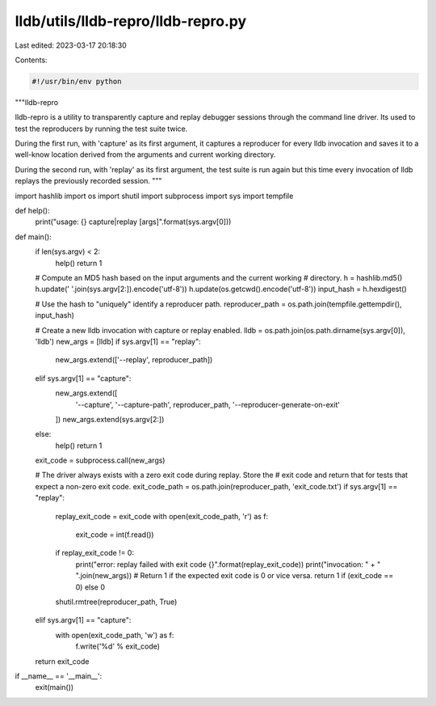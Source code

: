 lldb/utils/lldb-repro/lldb-repro.py
===================================

Last edited: 2023-03-17 20:18:30

Contents:

.. code-block:: py

    #!/usr/bin/env python
"""lldb-repro

lldb-repro is a utility to transparently capture and replay debugger sessions
through the command line driver. Its used to test the reproducers by running
the test suite twice.

During the first run, with 'capture' as its first argument, it captures a
reproducer for every lldb invocation and saves it to a well-know location
derived from the arguments and current working directory.

During the second run, with 'replay' as its first argument, the test suite is
run again but this time every invocation of lldb replays the previously
recorded session.
"""

import hashlib
import os
import shutil
import subprocess
import sys
import tempfile


def help():
    print("usage: {} capture|replay [args]".format(sys.argv[0]))


def main():
    if len(sys.argv) < 2:
        help()
        return 1

    # Compute an MD5 hash based on the input arguments and the current working
    # directory.
    h = hashlib.md5()
    h.update(' '.join(sys.argv[2:]).encode('utf-8'))
    h.update(os.getcwd().encode('utf-8'))
    input_hash = h.hexdigest()

    # Use the hash to "uniquely" identify a reproducer path.
    reproducer_path = os.path.join(tempfile.gettempdir(), input_hash)

    # Create a new lldb invocation with capture or replay enabled.
    lldb = os.path.join(os.path.dirname(sys.argv[0]), 'lldb')
    new_args = [lldb]
    if sys.argv[1] == "replay":
        new_args.extend(['--replay', reproducer_path])
    elif sys.argv[1] == "capture":
        new_args.extend([
            '--capture', '--capture-path', reproducer_path,
            '--reproducer-generate-on-exit'
        ])
        new_args.extend(sys.argv[2:])
    else:
        help()
        return 1

    exit_code = subprocess.call(new_args)

    # The driver always exists with a zero exit code during replay. Store the
    # exit code and return that for tests that expect a non-zero exit code.
    exit_code_path = os.path.join(reproducer_path, 'exit_code.txt')
    if sys.argv[1] == "replay":
        replay_exit_code = exit_code
        with open(exit_code_path, 'r') as f:
            exit_code = int(f.read())
        if replay_exit_code != 0:
            print("error: replay failed with exit code {}".format(replay_exit_code))
            print("invocation: " + " ".join(new_args))
            # Return 1 if the expected exit code is 0 or vice versa.
            return 1 if (exit_code == 0) else 0
        shutil.rmtree(reproducer_path, True)
    elif sys.argv[1] == "capture":
        with open(exit_code_path, 'w') as f:
            f.write('%d' % exit_code)

    return exit_code


if __name__ == '__main__':
    exit(main())



